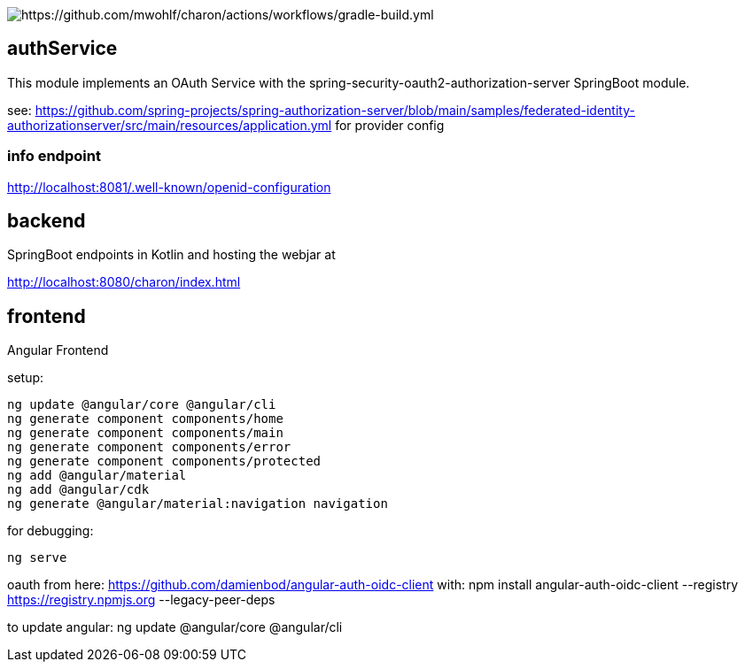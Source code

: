 
image::https://github.com/mwohlf/charon/actions/workflows/gradle-build.yml/badge.svg?branch=master[https://github.com/mwohlf/charon/actions/workflows/gradle-build.yml]


== authService

This module implements an OAuth Service with the spring-security-oauth2-authorization-server SpringBoot module.

see: https://github.com/spring-projects/spring-authorization-server/blob/main/samples/federated-identity-authorizationserver/src/main/resources/application.yml
for provider config

=== info endpoint

http://localhost:8081/.well-known/openid-configuration


== backend

SpringBoot endpoints in Kotlin and hosting the webjar at

http://localhost:8080/charon/index.html


== frontend

Angular Frontend

setup:

  ng update @angular/core @angular/cli
  ng generate component components/home
  ng generate component components/main
  ng generate component components/error
  ng generate component components/protected
  ng add @angular/material
  ng add @angular/cdk
  ng generate @angular/material:navigation navigation

for debugging:

  ng serve

oauth from here:
https://github.com/damienbod/angular-auth-oidc-client
with:
npm install angular-auth-oidc-client --registry https://registry.npmjs.org --legacy-peer-deps

to update angular:
ng update @angular/core @angular/cli



